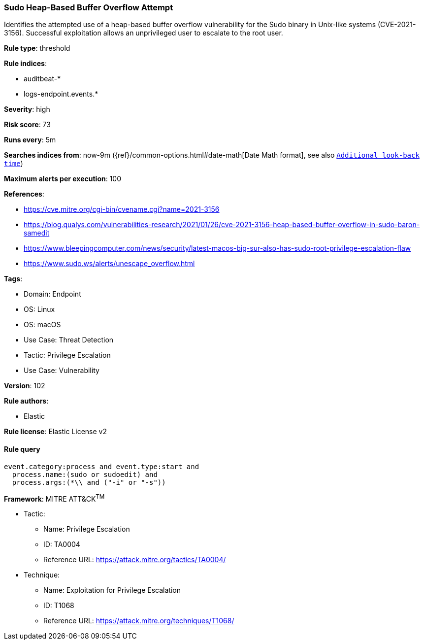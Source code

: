 [[prebuilt-rule-8-6-7-sudo-heap-based-buffer-overflow-attempt]]
=== Sudo Heap-Based Buffer Overflow Attempt

Identifies the attempted use of a heap-based buffer overflow vulnerability for the Sudo binary in Unix-like systems (CVE-2021-3156). Successful exploitation allows an unprivileged user to escalate to the root user.

*Rule type*: threshold

*Rule indices*: 

* auditbeat-*
* logs-endpoint.events.*

*Severity*: high

*Risk score*: 73

*Runs every*: 5m

*Searches indices from*: now-9m ({ref}/common-options.html#date-math[Date Math format], see also <<rule-schedule, `Additional look-back time`>>)

*Maximum alerts per execution*: 100

*References*: 

* https://cve.mitre.org/cgi-bin/cvename.cgi?name=2021-3156
* https://blog.qualys.com/vulnerabilities-research/2021/01/26/cve-2021-3156-heap-based-buffer-overflow-in-sudo-baron-samedit
* https://www.bleepingcomputer.com/news/security/latest-macos-big-sur-also-has-sudo-root-privilege-escalation-flaw
* https://www.sudo.ws/alerts/unescape_overflow.html

*Tags*: 

* Domain: Endpoint
* OS: Linux
* OS: macOS
* Use Case: Threat Detection
* Tactic: Privilege Escalation
* Use Case: Vulnerability

*Version*: 102

*Rule authors*: 

* Elastic

*Rule license*: Elastic License v2


==== Rule query


[source, js]
----------------------------------
event.category:process and event.type:start and
  process.name:(sudo or sudoedit) and
  process.args:(*\\ and ("-i" or "-s"))

----------------------------------

*Framework*: MITRE ATT&CK^TM^

* Tactic:
** Name: Privilege Escalation
** ID: TA0004
** Reference URL: https://attack.mitre.org/tactics/TA0004/
* Technique:
** Name: Exploitation for Privilege Escalation
** ID: T1068
** Reference URL: https://attack.mitre.org/techniques/T1068/
